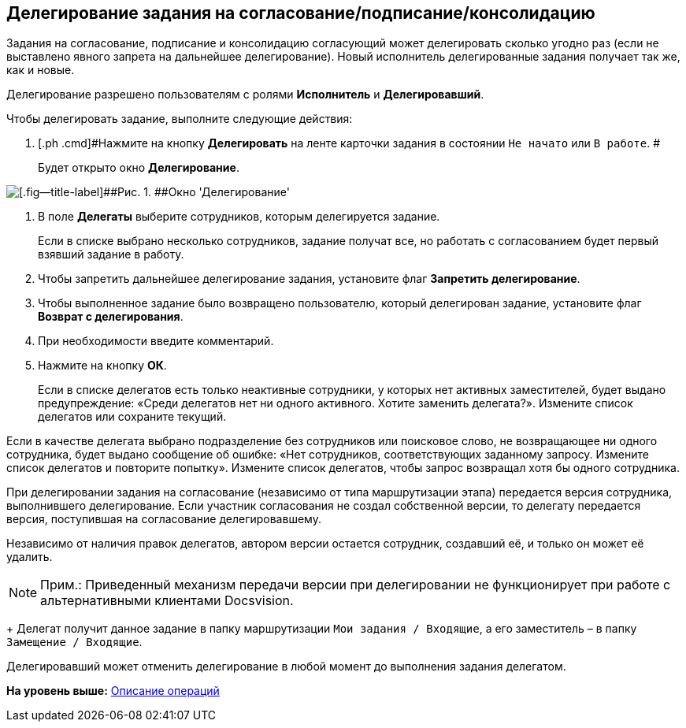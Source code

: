 [[ariaid-title1]]
== Делегирование задания на согласование/подписание/консолидацию

Задания на согласование, подписание и консолидацию согласующий может делегировать сколько угодно раз (если не выставлено явного запрета на дальнейшее делегирование). Новый исполнитель делегированные задания получает так же, как и новые.

Делегирование разрешено пользователям с ролями [.keyword]*Исполнитель* и [.keyword]*Делегировавший*.      

Чтобы делегировать задание, выполните следующие действия:

. [.ph .cmd]#Нажмите на кнопку [.ph .uicontrol]*Делегировать* на ленте карточки задания в состоянии `Не начато` или `В                         работе`. #
+
Будет открыто окно [.keyword .wintitle]*Делегирование*.

image::images/Delegating_empty.png[[.fig--title-label]##Рис. 1. ##Окно 'Делегирование']
. [.ph .cmd]#В поле [.keyword]*Делегаты* выберите сотрудников, которым делегируется задание.#
+
Если в списке выбрано несколько сотрудников, задание получат все, но работать с согласованием будет первый взявший задание в работу.
. [.ph .cmd]#Чтобы запретить дальнейшее делегирование задания, установите флаг [.ph .uicontrol]*Запретить делегирование*.#
. [.ph .cmd]#Чтобы выполненное задание было возвращено пользователю, который делегирован задание, установите флаг [.ph .uicontrol]*Возврат с делегирования*.#
. [.ph .cmd]#При необходимости введите комментарий.#
. [.ph .cmd]#Нажмите на кнопку [.ph .uicontrol]*ОК*.#
+
Если в списке делегатов есть только неактивные сотрудники, у которых нет активных заместителей, будет выдано предупреждение: «Среди делегатов нет ни одного активного. Хотите заменить делегата?». Измените список делегатов или сохраните текущий.

Если в качестве делегата выбрано подразделение без сотрудников или поисковое слово, не возвращающее ни одного сотрудника, будет выдано сообщение об ошибке: «Нет сотрудников, соответствующих заданному запросу. Измените список делегатов и повторите попытку». Измените список делегатов, чтобы запрос возвращал хотя бы одного сотрудника.

При делегировании задания на согласование (независимо от типа маршрутизации этапа) передается версия сотрудника, выполнившего делегирование. Если участник согласования не создал собственной версии, то делегату передается версия, поступившая на согласование делегировавшему.

Независимо от наличия правок делегатов, автором версии остается сотрудник, создавший её, и только он может её удалить.

[NOTE]
====
[.note__title]#Прим.:# Приведенный механизм передачи версии при делегировании не функционирует при работе с альтернативными клиентами Docsvision.
====
+
Делегат получит данное задание в папку маршрутизации [.ph .filepath]`Мои задания / Входящие`, а его заместитель – в папку [.ph .filepath]`Замещение / Входящие`.

Делегировавший может отменить делегирование в любой момент до выполнения задания делегатом.

*На уровень выше:* xref:../pages/Operations.adoc[Описание операций]
